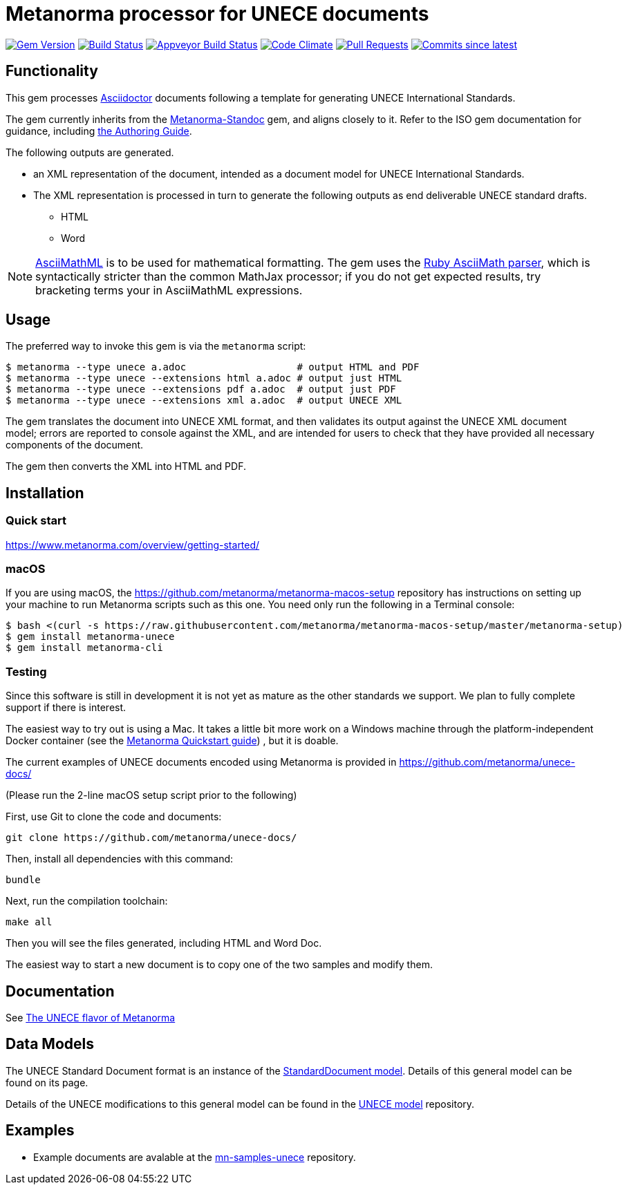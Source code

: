 = Metanorma processor for UNECE documents

image:https://img.shields.io/gem/v/metanorma-unece.svg["Gem Version", link="https://rubygems.org/gems/metanorma-unece"]
image:https://travis-ci.com/metanorma/metanorma-unece.svg["Build Status", link="https://travis-ci.com/metanorma/metanorma-unece"]
image:https://ci.appveyor.com/api/projects/status/hrguu7679xqmwdgy?svg=true["Appveyor Build Status", link="https://ci.appveyor.com/project/metanorma/metanorma-unece"]
image:https://codeclimate.com/github/metanorma/metanorma-unece/badges/gpa.svg["Code Climate", link="https://codeclimate.com/github/metanorma/metanorma-unece"]
image:https://img.shields.io/github/issues-pr-raw/metanorma/metanorma-unece.svg["Pull Requests", link="https://github.com/metanorma/metanorma-unece/pulls"]
image:https://img.shields.io/github/commits-since/metanorma/metanorma-unece/latest.svg["Commits since latest",link="https://github.com/metanorma/metanorma-unece/releases"]

== Functionality

This gem processes http://asciidoctor.org/[Asciidoctor] documents following
a template for generating UNECE International Standards.

The gem currently inherits from the https://github.com/metanorma/metanorma-standoc[Metanorma-Standoc]
gem, and aligns closely to it. Refer to the ISO gem documentation
for guidance, including https://github.com/metanorma/metanorma-iso/wiki/Guidance-for-authoring[the Authoring Guide].

The following outputs are generated.

* an XML representation of the document, intended as a document model for UNECE
International Standards.
* The XML representation is processed in turn to generate the following outputs
as end deliverable UNECE standard drafts.
** HTML
** Word

NOTE: http://asciimath.org[AsciiMathML] is to be used for mathematical formatting.
The gem uses the https://github.com/asciidoctor/asciimath[Ruby AsciiMath parser],
which is syntactically stricter than the common MathJax processor;
if you do not get expected results, try bracketing terms your in AsciiMathML
expressions.

== Usage

The preferred way to invoke this gem is via the `metanorma` script:

[source,console]
----
$ metanorma --type unece a.adoc                   # output HTML and PDF
$ metanorma --type unece --extensions html a.adoc # output just HTML
$ metanorma --type unece --extensions pdf a.adoc  # output just PDF
$ metanorma --type unece --extensions xml a.adoc  # output UNECE XML
----

The gem translates the document into UNECE XML format, and then
validates its output against the UNECE XML document model; errors are
reported to console against the XML, and are intended for users to
check that they have provided all necessary components of the
document.

The gem then converts the XML into HTML and PDF.

////
The gem can also be invoked directly within asciidoctor, though this is deprecated:

[source,console]
----
$ asciidoctor -b unece -r 'metanorma-unece' a.adoc
----
////

== Installation

=== Quick start

https://www.metanorma.com/overview/getting-started/

=== macOS

If you are using macOS, the https://github.com/metanorma/metanorma-macos-setup
repository has instructions on setting up your machine to run Metanorma
scripts such as this one. You need only run the following in a Terminal console:

[source,console]
----
$ bash <(curl -s https://raw.githubusercontent.com/metanorma/metanorma-macos-setup/master/metanorma-setup)
$ gem install metanorma-unece
$ gem install metanorma-cli
----

=== Testing

Since this software is still in development it is not yet as mature as the other standards we support. We plan to fully complete support if there is interest.

The easiest way to try out is using a Mac. It takes a little bit more work on a Windows machine through the platform-independent Docker container (see the https://www.metanorma.com/overview/getting-started/#docker-setup[Metanorma Quickstart guide]) , but it is doable.

The current examples of UNECE documents encoded using Metanorma is provided in https://github.com/metanorma/unece-docs/

(Please run the 2-line macOS setup script prior to the following)

First, use Git to clone the code and documents:

[source,console]
--
git clone https://github.com/metanorma/unece-docs/
--

Then, install all dependencies with this command:

[source,console]
--
bundle
--

Next, run the compilation toolchain:

[source,console]
--
make all
--

Then you will see the files generated, including HTML and Word Doc. 
 
The easiest way to start a new document is to copy one of the two samples and modify them.

== Documentation

See https://www.metanorma.com/author/unece/[The UNECE flavor of Metanorma]


== Data Models

The UNECE Standard Document format is an instance of the
https://github.com/metanorma/metanorma-model-standoc[StandardDocument model]. Details of
this general model can be found on its page.

Details of the UNECE modifications to this general model can be found in the
https://github.com/metanorma/metanorma-model-unece[UNECE model]
repository.

== Examples

* Example documents are avalable at the https://github.com/metanorma/mn-samples-unece[mn-samples-unece] repository.

////
* Document templates are available at the https://github.com/metanorma/mn-templates-unece[mn-templates-unece] repository.
////

